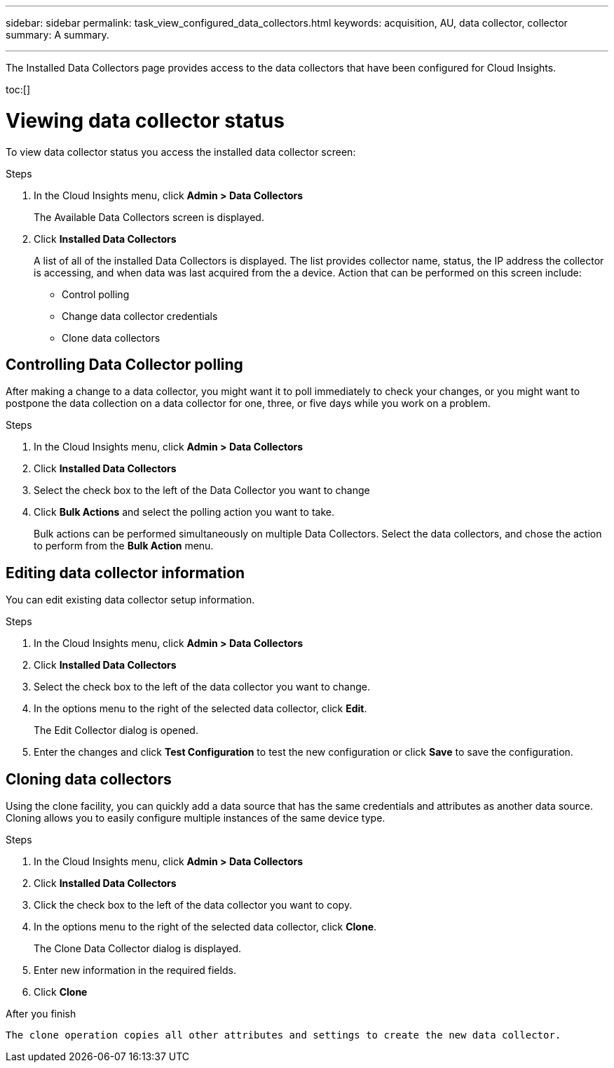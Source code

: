 ---
sidebar: sidebar
permalink: task_view_configured_data_collectors.html
keywords: acquisition, AU, data collector, collector
summary: A summary.

---


[.lead]

The Installed Data Collectors page provides access to the data collectors that have been configured for Cloud Insights. 

toc:[]

= Viewing data collector status

To view data collector status you access the installed data collector screen:

.Steps

. In the Cloud Insights menu, click *Admin > Data Collectors*
+
The Available Data Collectors screen is displayed. 
. Click *Installed Data Collectors* 
+
A list of all of the installed Data Collectors is displayed. The list provides collector 
name, status, the IP address the collector is accessing, and when data was last acquired 
from the a device. Action that can be performed on this screen include:

* Control polling
* Change data collector credentials  
* Clone data collectors

== Controlling Data Collector polling

After making a change to a data collector, you might want it to poll immediately to check 
your changes, or you might want to postpone the data collection on a data collector for one, 
three, or five days while you work on a problem.

.Steps

. In the Cloud Insights menu, click *Admin > Data Collectors*
. Click *Installed Data Collectors*
. Select the check box to the left of the Data Collector you want to change 
. Click *Bulk Actions* and select the polling action you want to take. 
+
Bulk actions can be performed simultaneously on multiple Data Collectors. Select the data 
collectors, and chose the action to perform from the *Bulk Action* menu. 

== Editing data collector information 

You can edit existing data collector setup information. 

.Steps

. In the Cloud Insights menu, click *Admin > Data Collectors*
. Click *Installed Data Collectors*
. Select the check box to the left of the data collector you want to change.
. In the options menu to the right of the selected data collector, click *Edit*. 
+
The Edit Collector dialog is opened. 
. Enter the changes and click *Test Configuration* to test the new configuration or click 
*Save* to save the configuration. 

== Cloning data collectors

Using the clone facility, you can quickly add a data source that has the same credentials 
and attributes as another data source. Cloning allows you to easily configure multiple 
instances of the same device type.

.Steps

. In the Cloud Insights menu, click *Admin > Data Collectors*
. Click *Installed Data Collectors*
. Click the check box to the left of the data collector you want to copy. 
. In the options menu to the right of the selected data collector, click *Clone*. 
+
The Clone Data Collector dialog is displayed.
. Enter new information in the required fields. 
. Click *Clone* 

.After you finish 

 The clone operation copies all other attributes and settings to create the new data collector. 